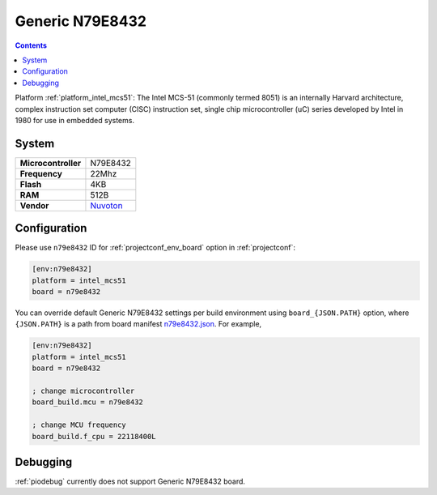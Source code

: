 ..  Copyright (c) 2014-present PlatformIO <contact@platformio.org>
    Licensed under the Apache License, Version 2.0 (the "License");
    you may not use this file except in compliance with the License.
    You may obtain a copy of the License at
       http://www.apache.org/licenses/LICENSE-2.0
    Unless required by applicable law or agreed to in writing, software
    distributed under the License is distributed on an "AS IS" BASIS,
    WITHOUT WARRANTIES OR CONDITIONS OF ANY KIND, either express or implied.
    See the License for the specific language governing permissions and
    limitations under the License.

.. _board_intel_mcs51_n79e8432:

Generic N79E8432
================

.. contents::

Platform :ref:`platform_intel_mcs51`: The Intel MCS-51 (commonly termed 8051) is an internally Harvard architecture, complex instruction set computer (CISC) instruction set, single chip microcontroller (uC) series developed by Intel in 1980 for use in embedded systems.

System
------

.. list-table::

  * - **Microcontroller**
    - N79E8432
  * - **Frequency**
    - 22Mhz
  * - **Flash**
    - 4KB
  * - **RAM**
    - 512B
  * - **Vendor**
    - `Nuvoton <http://www.nuvoton.com/hq/products/microcontrollers/8bit-8051-mcus/low-pin-count-8051-series/n79e8432/?utm_source=platformio&utm_medium=docs>`__


Configuration
-------------

Please use ``n79e8432`` ID for :ref:`projectconf_env_board` option in :ref:`projectconf`:

.. code-block:: ini

  [env:n79e8432]
  platform = intel_mcs51
  board = n79e8432

You can override default Generic N79E8432 settings per build environment using
``board_{JSON.PATH}`` option, where ``{JSON.PATH}`` is a path from
board manifest `n79e8432.json <https://github.com/platformio/platform-intel_mcs51/blob/master/boards/n79e8432.json>`_. For example,

.. code-block:: ini

  [env:n79e8432]
  platform = intel_mcs51
  board = n79e8432

  ; change microcontroller
  board_build.mcu = n79e8432

  ; change MCU frequency
  board_build.f_cpu = 22118400L

Debugging
---------
:ref:`piodebug` currently does not support Generic N79E8432 board.